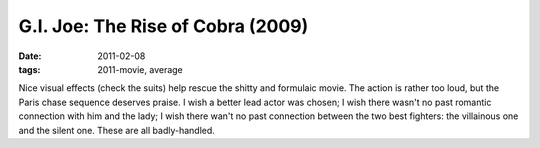 G.I. Joe: The Rise of Cobra (2009)
==================================

:date: 2011-02-08
:tags: 2011-movie, average



Nice visual effects (check the suits) help rescue the shitty and
formulaic movie. The action is rather too loud, but the Paris chase
sequence deserves praise. I wish a better lead actor was chosen; I wish
there wasn't no past romantic connection with him and the lady; I wish
there wan't no past connection between the two best fighters: the
villainous one and the silent one. These are all badly-handled.
